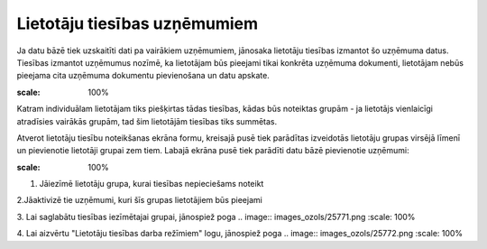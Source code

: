 .. 190 Lietotāju tiesības uzņēmumiem********************************* 


Ja datu bāzē tiek uzskaitīti dati pa vairākiem uzņēmumiem, jānosaka
lietotāju tiesības izmantot šo uzņēmuma datus.
Tiesības izmantot uzņēmumus nozīmē, ka lietotājam būs pieejami tikai
konkrēta uzņēmuma dokumenti, lietotājam nebūs pieejama cita uzņēmuma
dokumentu pievienošana un datu apskate.


.. image:: images_ozols/24545.gif
:scale: 100%
Katram individuālam lietotājam tiks piešķirtas tādas tiesības, kādas
būs noteiktas grupām - ja lietotājs vienlaicīgi atradīsies vairākās
grupām, tad šim lietotājām tiesības tiks summētas.



Atverot lietotāju tiesību noteikšanas ekrāna formu, kreisajā pusē tiek
parādītas izveidotās lietotāju grupas virsējā līmenī un pievienotie
lietotāji grupai zem tiem. Labajā ekrāna pusē tiek parādīti datu bāzē
pievienotie uzņēmumi:



.. image:: images_ozols/25775.png
:scale: 100%




1. Jāiezīmē lietotāju grupa, kurai tiesības nepieciešams noteikt



2.Jāaktivizē tie uzņēmumi, kuri šīs grupas lietotājiem būs pieejami

3. Lai saglabātu tiesības iezīmētajai grupai, jānospiež poga ..
image:: images_ozols/25771.png
:scale: 100%


4. Lai aizvērtu "Lietotāju tiesības darba režīmiem" logu, jānospiež
poga .. image:: images_ozols/25772.png
:scale: 100%




 